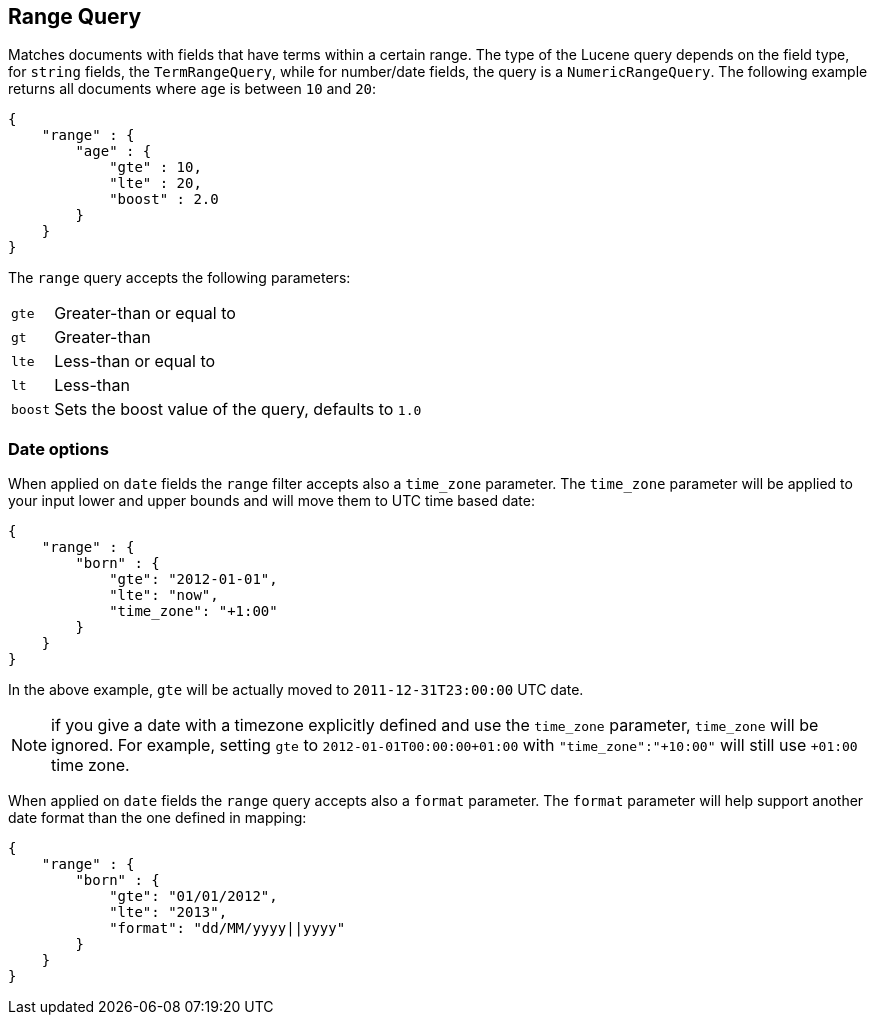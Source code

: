 [[query-dsl-range-query]]
== Range Query

Matches documents with fields that have terms within a certain range.
The type of the Lucene query depends on the field type, for `string`
fields, the `TermRangeQuery`, while for number/date fields, the query is
a `NumericRangeQuery`. The following example returns all documents where
`age` is between `10` and `20`:

[source,js]
--------------------------------------------------
{
    "range" : {
        "age" : {
            "gte" : 10,
            "lte" : 20,
            "boost" : 2.0
        }
    }
}
--------------------------------------------------

The `range` query accepts the following parameters:

[horizontal]
`gte`:: 	Greater-than or equal to
`gt`::  	Greater-than
`lte`:: 	Less-than or equal to
`lt`::  	Less-than
`boost`:: 	Sets the boost value of the query, defaults to `1.0`

[float]
=== Date options

When applied on `date` fields the `range` filter accepts also a `time_zone` parameter.
The `time_zone` parameter will be applied to your input lower and upper bounds and will
move them to UTC time based date:

[source,js]
--------------------------------------------------
{
    "range" : {
        "born" : {
            "gte": "2012-01-01",
            "lte": "now",
            "time_zone": "+1:00"
        }
    }
}
--------------------------------------------------

In the above example, `gte` will be actually moved to `2011-12-31T23:00:00` UTC date.

NOTE: if you give a date with a timezone explicitly defined and use the `time_zone` parameter, `time_zone` will be
ignored. For example, setting `gte` to `2012-01-01T00:00:00+01:00` with `"time_zone":"+10:00"` will still use `+01:00` time zone.

When applied on `date` fields the `range` query accepts also a `format` parameter.
The `format` parameter will help support another date format than the one defined in mapping:

[source,js]
--------------------------------------------------
{
    "range" : {
        "born" : {
            "gte": "01/01/2012",
            "lte": "2013",
            "format": "dd/MM/yyyy||yyyy"
        }
    }
}
--------------------------------------------------
